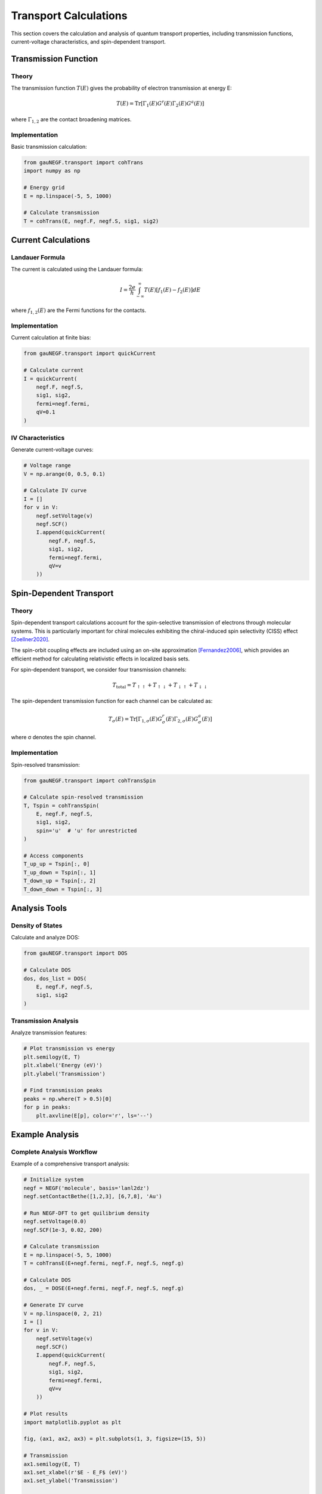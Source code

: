 Transport Calculations
====================

This section covers the calculation and analysis of quantum transport properties, including transmission functions, current-voltage characteristics, and spin-dependent transport.

Transmission Function
------------------

Theory
~~~~~
The transmission function :math:`T(E)` gives the probability of electron transmission at energy E:

.. math::

   T(E) = \mathrm{Tr}[\Gamma_1(E) G^r(E) \Gamma_2(E) G^a(E)]

where :math:`\Gamma_{1,2}` are the contact broadening matrices.

Implementation
~~~~~~~~~~~~
Basic transmission calculation:

.. code-block:: python

    from gauNEGF.transport import cohTrans
    import numpy as np
    
    # Energy grid
    E = np.linspace(-5, 5, 1000)
    
    # Calculate transmission
    T = cohTrans(E, negf.F, negf.S, sig1, sig2)

Current Calculations
-----------------

Landauer Formula
~~~~~~~~~~~~~
The current is calculated using the Landauer formula:

.. math::

   I = \frac{2e}{h} \int_{-\infty}^{\infty} T(E)[f_1(E) - f_2(E)]dE

where :math:`f_{1,2}(E)` are the Fermi functions for the contacts.

Implementation
~~~~~~~~~~~~
Current calculation at finite bias:

.. code-block:: python

    from gauNEGF.transport import quickCurrent
    
    # Calculate current
    I = quickCurrent(
        negf.F, negf.S,
        sig1, sig2,
        fermi=negf.fermi,
        qV=0.1
    )

IV Characteristics
~~~~~~~~~~~~~~~
Generate current-voltage curves:

.. code-block:: python

    # Voltage range
    V = np.arange(0, 0.5, 0.1)
    
    # Calculate IV curve
    I = []
    for v in V:
        negf.setVoltage(v)
        negf.SCF()
        I.append(quickCurrent(
            negf.F, negf.S,
            sig1, sig2,
            fermi=negf.fermi,
            qV=v
        ))

Spin-Dependent Transport
---------------------

Theory
~~~~~
Spin-dependent transport calculations account for the spin-selective transmission of electrons through molecular systems. This is particularly important for chiral molecules exhibiting the chiral-induced spin selectivity (CISS) effect [Zoellner2020]_.

The spin-orbit coupling effects are included using an on-site approximation [Fernandez2006]_, which provides an efficient method for calculating relativistic effects in localized basis sets.

For spin-dependent transport, we consider four transmission channels:

.. math::

   T_{\text{total}} = T_{\uparrow\uparrow} + T_{\uparrow\downarrow} + 
                      T_{\downarrow\uparrow} + T_{\downarrow\downarrow}

The spin-dependent transmission function for each channel can be calculated as:

.. math::

   T_{\sigma}(E) = \mathrm{Tr}[\Gamma_{1,\sigma}(E) G^r_{\sigma}(E) \Gamma_{2,\sigma}(E) G^a_{\sigma}(E)]

where σ denotes the spin channel.

Implementation
~~~~~~~~~~~~
Spin-resolved transmission:

.. code-block:: python

    from gauNEGF.transport import cohTransSpin
    
    # Calculate spin-resolved transmission
    T, Tspin = cohTransSpin(
        E, negf.F, negf.S,
        sig1, sig2,
        spin='u'  # 'u' for unrestricted
    )
    
    # Access components
    T_up_up = Tspin[:, 0]
    T_up_down = Tspin[:, 1]
    T_down_up = Tspin[:, 2]
    T_down_down = Tspin[:, 3]

Analysis Tools
------------

Density of States
~~~~~~~~~~~~~
Calculate and analyze DOS:

.. code-block:: python

    from gauNEGF.transport import DOS
    
    # Calculate DOS
    dos, dos_list = DOS(
        E, negf.F, negf.S,
        sig1, sig2
    )

Transmission Analysis
~~~~~~~~~~~~~~~~~
Analyze transmission features:

.. code-block:: python

    # Plot transmission vs energy
    plt.semilogy(E, T)
    plt.xlabel('Energy (eV)')
    plt.ylabel('Transmission')
    
    # Find transmission peaks
    peaks = np.where(T > 0.5)[0]
    for p in peaks:
        plt.axvline(E[p], color='r', ls='--')

Example Analysis
-------------

Complete Analysis Workflow
~~~~~~~~~~~~~~~~~~~~~~
Example of a comprehensive transport analysis:

.. code-block:: python

    # Initialize system
    negf = NEGF('molecule', basis='lanl2dz')
    negf.setContactBethe([1,2,3], [6,7,8], 'Au')

    # Run NEGF-DFT to get quilibrium density
    negf.setVoltage(0.0)
    negf.SCF(1e-3, 0.02, 200)
    
    # Calculate transmission
    E = np.linspace(-5, 5, 1000)
    T = cohTransE(E+negf.fermi, negf.F, negf.S, negf.g)
    
    # Calculate DOS
    dos, _ = DOSE(E+negf.fermi, negf.F, negf.S, negf.g)
    
    # Generate IV curve
    V = np.linspace(0, 2, 21)
    I = []
    for v in V:
        negf.setVoltage(v)
        negf.SCF()
        I.append(quickCurrent(
            negf.F, negf.S,
            sig1, sig2,
            fermi=negf.fermi,
            qV=v
        ))
    
    # Plot results
    import matplotlib.pyplot as plt
    
    fig, (ax1, ax2, ax3) = plt.subplots(1, 3, figsize=(15, 5))
    
    # Transmission
    ax1.semilogy(E, T)
    ax1.set_xlabel(r'$E - E_F$ (eV)')
    ax1.set_ylabel('Transmission')
    
    # DOS
    ax2.plot(E, dos)
    ax2.set_xlabel(r'$E - E_F$ (eV)')
    ax2.set_ylabel('DOS')
    
    # IV curve
    ax3.plot(V, I)
    ax3.set_xlabel('Voltage (V)')
    ax3.set_ylabel('Current (A)')
    
    plt.tight_layout()
    plt.show()

Next Steps
--------
Review :doc:`best_practices` for tips on production calculations. 

.. [Zoellner2020] Zöllner, M. S., Varela, S., Medina, E., Mujica, V., & Herrmann, C. (2020). Insight into the Origin of Chiral-Induced Spin Selectivity from a Symmetry Analysis of Electronic Transmission. Journal of Chemical Theory and Computation, 16(5), 2914-2929. DOI: 10.1021/acs.jctc.9b01078 

.. [Fernandez2006] Fernández-Seivane, L., Oliveira, M. A., Sanvito, S., & Ferrer, J. (2006). On-site approximation for spin–orbit coupling in linear combination of atomic orbitals density functional methods. Journal of Physics: Condensed Matter, 18(34), 7999-8013. DOI: 10.1088/0953-8984/18/34/012 

